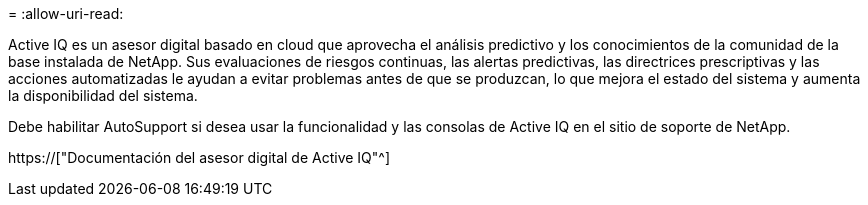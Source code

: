 = 
:allow-uri-read: 


Active IQ es un asesor digital basado en cloud que aprovecha el análisis predictivo y los conocimientos de la comunidad de la base instalada de NetApp. Sus evaluaciones de riesgos continuas, las alertas predictivas, las directrices prescriptivas y las acciones automatizadas le ayudan a evitar problemas antes de que se produzcan, lo que mejora el estado del sistema y aumenta la disponibilidad del sistema.

Debe habilitar AutoSupport si desea usar la funcionalidad y las consolas de Active IQ en el sitio de soporte de NetApp.

https://["Documentación del asesor digital de Active IQ"^]
